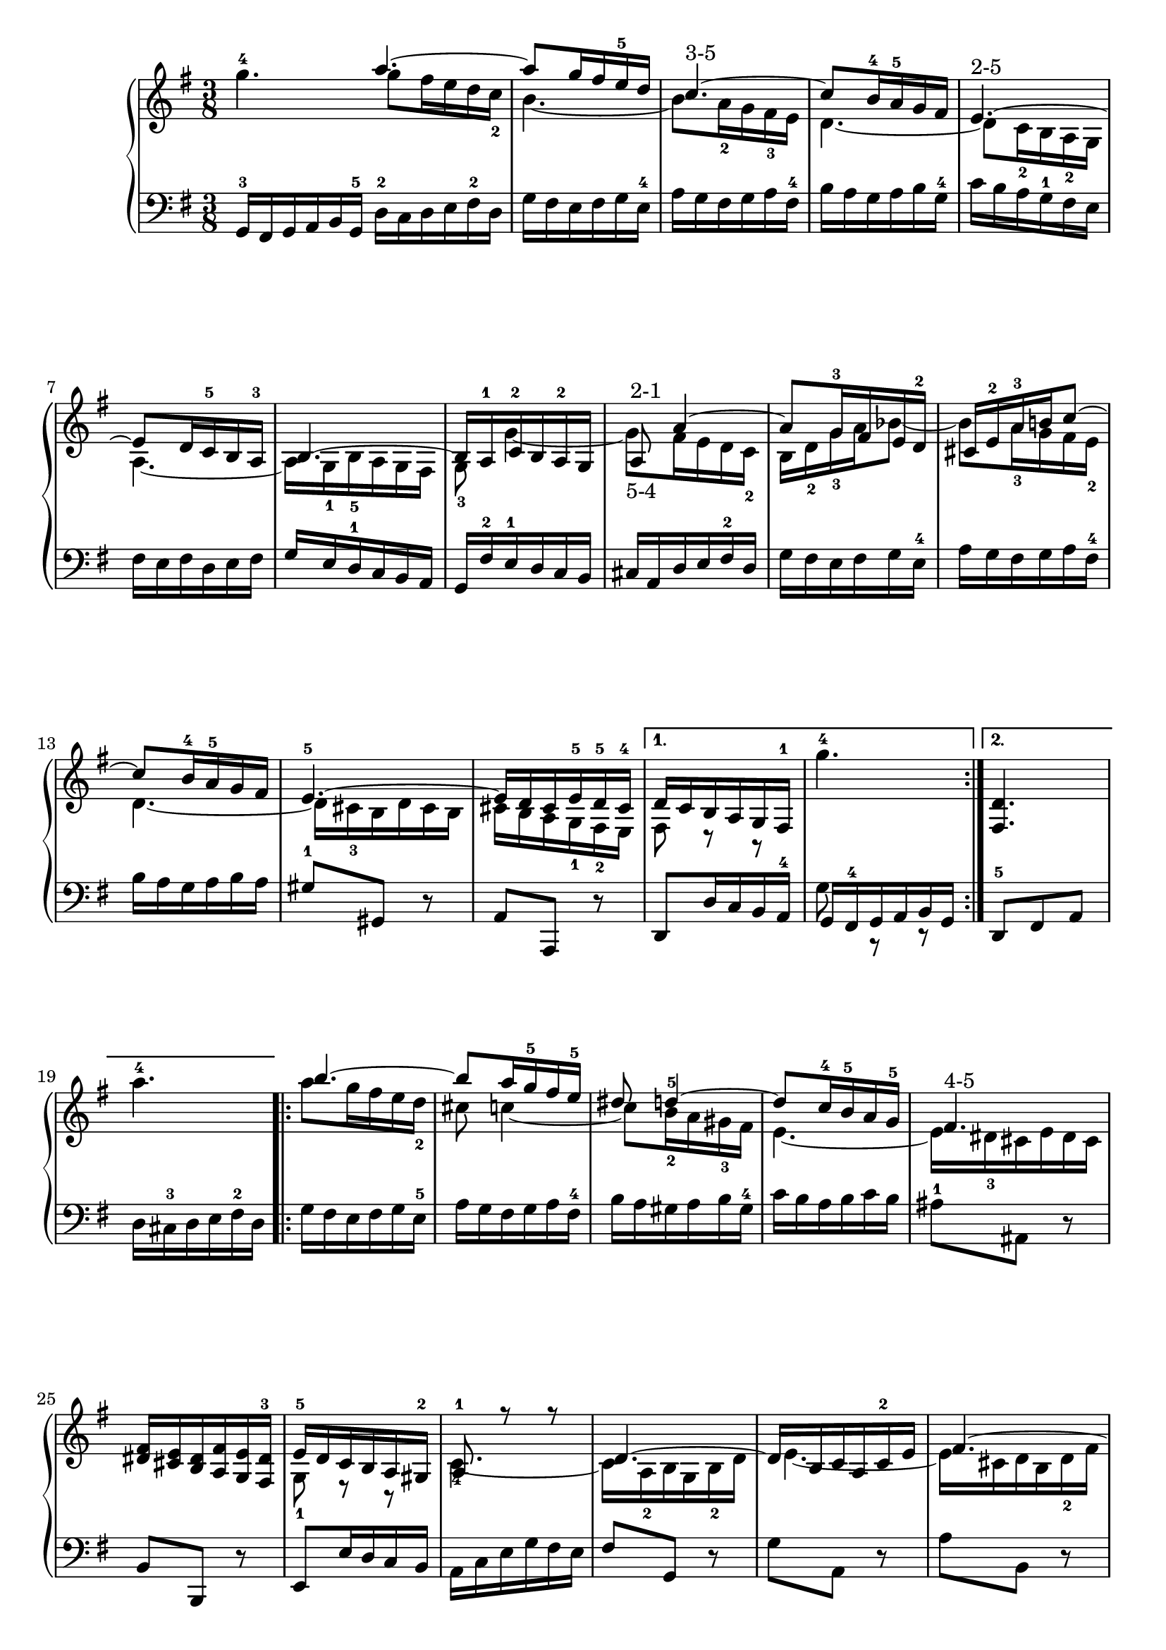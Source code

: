 % Automatically generated by BMC, the braille music compiler
\version "2.14.2"
music =
  <<
    \new PianoStaff <<
      \new Staff {
        \clef "treble"
        \key g \major
        \time 3/8
        g''4.~-4 \bar "|:" % 1
        \repeat volta 2 {
          << { a''4.~}\\{g''8 fis''16 e'' d'' c''-2} >> |
          << {a''8 g''16 fis'' e''-5 d''}\\{b'4.~} >> |
          << {c''4.~-"3-5"}\\{b'8 a'16-2 g' fis'-3 e'} >> |
          << {c''8 b'16-4 a'-5 g' fis'}\\{d'4.~} >> |
          << {e'4.~-"2-5"}\\{d'8 c'16-2 b a-2 g} >> |
          << {e'8 d'16 c'-5 b a-3}\\{a4.~} >> |
          << {b4.~}\\{a16[ g-1 b-5 a g fis]} >> |
          << {b16[ a-1 c'-2 b a-2 g]}\\{g8-3 g'4~} >> |
          << {a8-"2-1" a'4~}\\{g'8-"5-4" fis'16 e' d' c'-2} >> |
          << {a'8 g'16-3 fis' e' d'-2}\\{b16 d'-2 g'-3 a' bes'8~} >> |
          << {cis'16 e'-2 a'-3 b' c''8~}\\{bes'8 a'16-3 g' fis' e'-2} >> |
          << {c''8 b'16-4 a'-5 g' fis'}\\{d'4.~} >> |
          << {e'4.~-5}\\{d'16[ cis'-3 b d' cis' b]} >> |
          << {e'16[ d' cis' e'-5 d'-5 cis'-4]}\\{cis'16[ b a g-1 fis-2 e]} >> |
        }
        \alternative {
          {<< {d'16 c' b a g  fis-1}\\{ fis8 r r} >> |  g''4.~-4  | }
          {<d' fis>4. | a''4.~-4  | }
        }
        \repeat volta 2 {
          << { b''4.~}\\{ a''8 g''16 fis'' e'' d''-2} >> |
          << {b''8 a''16 g''-5 fis'' e''-5}\\{cis''8 c''4~} >> |
          << {dis''8 d''4~-5}\\{c''8 b'16-2 a' gis'-3 fis'} >> |
          << {d''8 c''16-4 b'-5 a' g'-5}\\{e'4.~} >> |
          << {fis'4.~-"4-5"}\\{e'16[ dis'-3 cis' e' dis' cis']} >> |
          <fis' dis'>16 <e' cis'> <dis' b> <fis' a> <e' g> <dis'-3 fis> |
          << {e'16-5[ d' c' b a gis-2]}\\{g8-1 r r} >> |
          << {a8-1 r r}\\{c'4.~-4} >> |
          << {d'4.~}\\{c'16[ a-2 b g b-2 d']} >> |
          << {d'16[ b c' a c'-2 e']}\\{e'4.~} >> |
          << {fis'4.~}\\{e'16[ cis' d' b d'-2 fis']} >> |
          << {fis'16[ dis' e' c' e'-2 g']}\\{g'4.~} >> |
          << {a'4.~}\\{g'16[ fis' e' g' fis' e']} >> |
          <a' fis'>16[ <g' e'> <fis' d'> <a' c'-2> <g' b> <fis'-3 a>] |
        }
        \alternative {
          {<< {g'16-5 fis' e' d' c'  b}\\{ g8 r r} >> |  a''4.~-4  | }
          {<g' b>4. | }
        }
      }
      \new Staff {
        \clef "bass"
        \key g \major
        \time 3/8
        g,16-3[ fis, g, a, b, g,-5] \bar "|:" % 1
        \repeat volta 2 {
           d16-2[ c d e fis-2 d] |
          g16[ fis e fis g e-4] |
          a16[ g fis g a fis-4] |
          b16[ a g a b g-4] |
          c'16[ b a g-1 fis e] |
          fis16[ e fis d e fis] |
          g16[ e d-1 c b, a,] |
          g,16[ fis-2 e-1 d c b,] |
          cis16[ a, d e fis-2 d] |
          g16[ fis e fis g e-4] |
          a16[ g fis g a fis-4] |
          b16[ a g a b a] |
          gis8-1 gis, r |
          a,8 a,, r |
        }
        \alternative {
          {d,8 d16 c b, a,-4 | << {g,16[ fis,-4 g, a, b, g,]}\\{g8 r r } >> | }
          {d,8-5 fis, a, | d16[ cis-3 d e fis-2 d]  | }
        }
        \repeat volta 2 {
           g16[ fis e fis g e-5] |
          a16[ g fis g a fis-4] |
          b16[ a gis a b gis-4] |
          c'16[ b a b c' b] |
          ais8-1 ais, r |
          b,8 b,, r |
          e,8 e16 d c b, |
          a,16[ c e g fis e] |
          fis8 g, r |
          g8 a, r |
          a8 b, r |
          b8 c r |
          cis8 cis, cis-2 |
          d8 d, d |
        }
        \alternative {
          {g,8 g16 fis-3 e g-2 | << {fis16[ e d e fis d]}\\{a8 r r } >> | }
          {g,8 d e | }
        }
      }
    >>
  >>

\score {
  \music
  \layout { }
}
\score {
  \unfoldRepeats \music
  \midi { }
}
